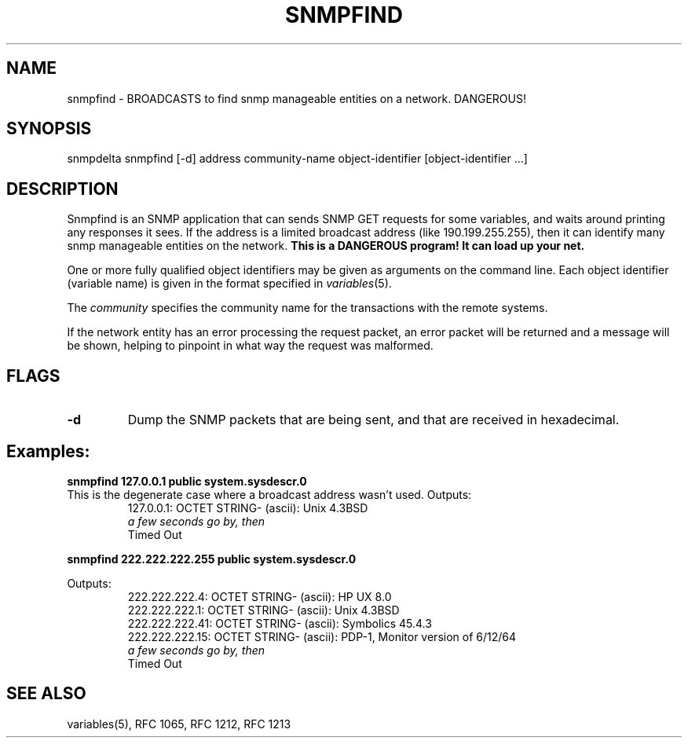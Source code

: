 .RC $Header: /nfs/medea/u0/rel5/rcs/Tools/cmusnmp/apps/snmpfind.1,v 1.2 1992/07/29 18:16:48 djw Exp $
.\* /***********************************************************
.\" 	Copyright 1992 by Carnegie Mellon University
.\" 
.\"                       All Rights Reserved
.\" 
.\" Permission to use, copy, modify, and distribute this software and its 
.\" documentation for any purpose and without fee is hereby granted, 
.\" provided that the above copyright notice appear in all copies and that
.\" both that copyright notice and this permission notice appear in 
.\" supporting documentation, and that the name of CMU not be
.\" used in advertising or publicity pertaining to distribution of the
.\" software without specific, written prior permission.  
.\" 
.\" CMU DISCLAIMS ALL WARRANTIES WITH REGARD TO THIS SOFTWARE, INCLUDING
.\" ALL IMPLIED WARRANTIES OF MERCHANTABILITY AND FITNESS, IN NO EVENT SHALL
.\" CMU BE LIABLE FOR ANY SPECIAL, INDIRECT OR CONSEQUENTIAL DAMAGES OR
.\" ANY DAMAGES WHATSOEVER RESULTING FROM LOSS OF USE, DATA OR PROFITS,
.\" WHETHER IN AN ACTION OF CONTRACT, NEGLIGENCE OR OTHER TORTIOUS ACTION,
.\" ARISING OUT OF OR IN CONNECTION WITH THE USE OR PERFORMANCE OF THIS
.\" SOFTWARE.
.\" ******************************************************************/
.\"
.\" Man page by David Waitzman.  Program by CMU (Steve Waldbusser:?)
.\"
.TH SNMPFIND 1 "20 Feb 1992"
.UC 4
.SH NAME
snmpfind - BROADCASTS to find snmp manageable entities on a network.  DANGEROUS!
.SH SYNOPSIS
snmpdelta snmpfind [-d] address community-name object-identifier [object-identifier ...]
.SH DESCRIPTION
Snmpfind is an SNMP application that can sends SNMP GET requests
for some variables, and waits around printing any responses it sees.  If the
address is a limited broadcast address (like 190.199.255.255), then it
can identify many snmp manageable entities on the network.
.B This is a DANGEROUS program!
.B It can load up your net.
.PP
One or more fully qualified object identifiers may be given as
arguments on the command line.  Each object identifier (variable name)
is given in the format specified in
.IR variables (5).
.PP
The
.I community
specifies the community name for the transactions with the remote systems.
.PP
If the network entity has an error processing the request packet, an
error packet will be returned and a message will be shown, helping to
pinpoint in what way the request was malformed.  
.SH FLAGS
.TP
.B \-d
Dump the SNMP packets that are being sent, and that are received in
hexadecimal.
.SH Examples:
.PP
.ft B
.nf
snmpfind 127.0.0.1 public system.sysdescr.0
.fi
.ft R
This is the degenerate case where a broadcast address wasn't used.
Outputs:
.RS
.ft R
.nf
127.0.0.1: OCTET STRING- (ascii):    Unix 4.3BSD
.I a few seconds go by, then
Timed Out
.fi
.ft R
.RE

.PP
.ft B
.nf
snmpfind 222.222.222.255 public system.sysdescr.0
.fi
.ft R

Outputs:
.RS
.ft R
.nf
222.222.222.4: OCTET STRING- (ascii):     HP UX 8.0
222.222.222.1: OCTET STRING- (ascii):     Unix 4.3BSD
222.222.222.41: OCTET STRING- (ascii):    Symbolics 45.4.3
222.222.222.15: OCTET STRING- (ascii):    PDP-1, Monitor version of 6/12/64
.I a few seconds go by, then
Timed Out
.fi
.ft R
.RE

.SH "SEE ALSO"
variables(5), RFC 1065, RFC 1212, RFC 1213

